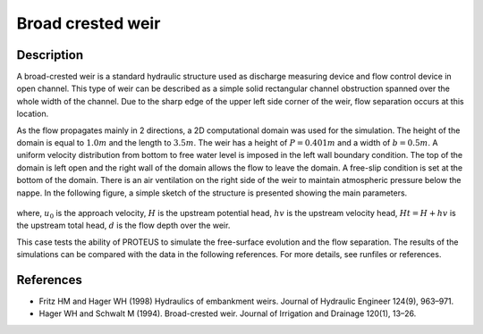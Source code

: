 Broad crested weir
==================

Description
-----------

A broad-crested weir is a standard hydraulic structure used as
discharge measuring device and flow control device in open
channel. This type of weir can be described as a simple solid
rectangular channel obstruction spanned over the whole width of the
channel. Due to the sharp edge of the upper left side corner of the
weir, flow separation occurs at this location.

As the flow propagates mainly in 2 directions, a 2D computational
domain was used for the simulation.  The height of the domain is equal
to :math:`1.0 m` and the length to :math:`3.5 m`.
The weir has a height of :math:`P=0.401 m` and a width of
:math:`b=0.5 m`.  A uniform velocity distribution from bottom to
free water level is imposed in the left wall boundary condition. The
top of the domain is left open and the right wall of the domain allows
the flow to leave the domain. A free-slip condition is set at the 
bottom of the domain. There is an air ventilation on the right side of 
the weir to maintain atmospheric pressure below the nappe. In the following figure, a simple sketch of the structure is 
presented showing the main parameters.

.. figure:: ./BroadWeir.bmp
   :width: 100%
   :align: center

where, :math:`u_0` is the approach velocity, :math:`H` is the upstream
potential head, :math:`hv` is the upstream velocity head, :math:`Ht =
H + hv` is the upstream total head, :math:`d` is the flow depth over
the weir.

This case tests the ability of PROTEUS to simulate the free-surface
evolution and the flow separation. The results of the simulations can
be compared with the data in the following references.  For more
details, see runfiles or references.


References
----------

- Fritz HM and Hager WH (1998) Hydraulics of embankment weirs. Journal
  of Hydraulic Engineer 124(9), 963–971.

- Hager WH and Schwalt M (1994). Broad-crested weir. Journal of
  Irrigation and Drainage 120(1), 13–26.

